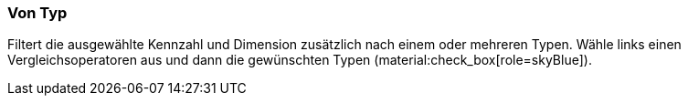 === Von Typ

Filtert die ausgewählte Kennzahl und Dimension zusätzlich nach einem oder mehreren Typen. Wähle links einen Vergleichsoperatoren aus und dann die gewünschten Typen (material:check_box[role=skyBlue]).
